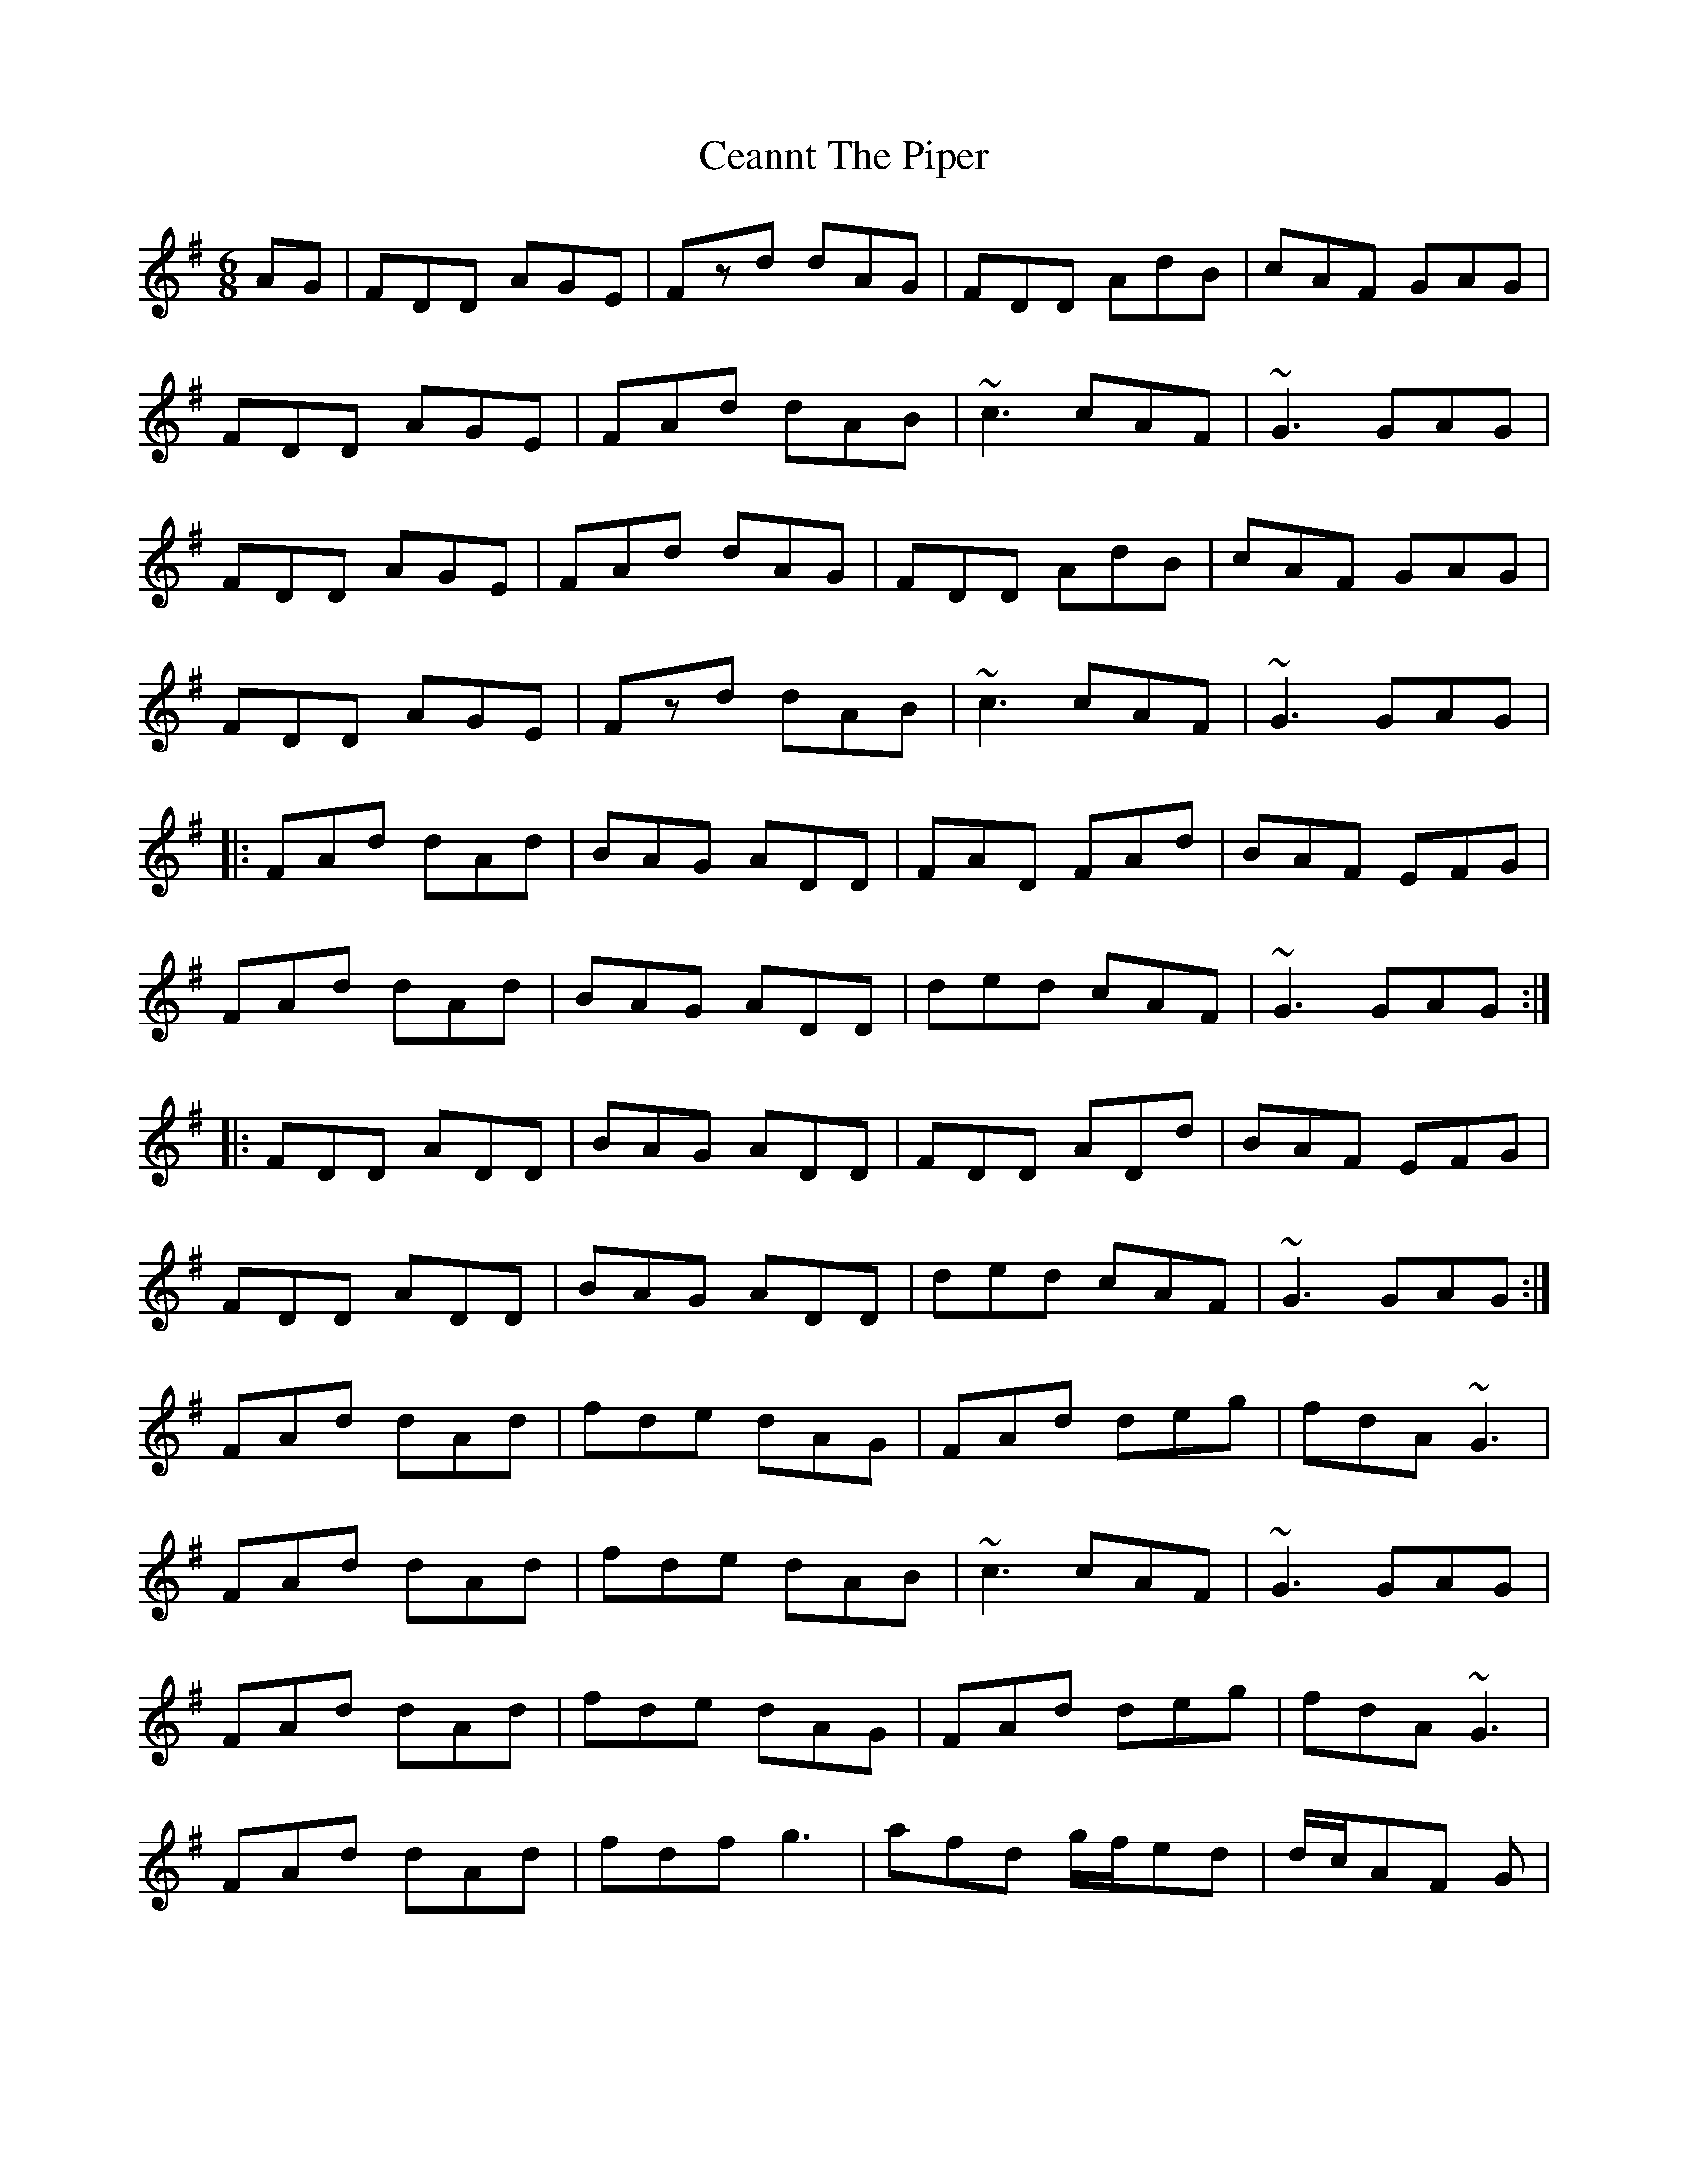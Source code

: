 X: 6647
T: Ceannt The Piper
R: jig
M: 6/8
K: Gmajor
AG|FDD AGE|Fzd dAG|FDD AdB|cAF GAG|
FDD AGE|FAd dAB|~c3 cAF|~G3 GAG|
FDD AGE|FAd dAG|FDD AdB|cAF GAG|
FDD AGE|Fzd dAB|~c3 cAF|~G3 GAG|
|:FAd dAd|BAG ADD|FAD FAd|BAF EFG|
FAd dAd|BAG ADD|ded cAF|~G3 GAG:|
|:FDD ADD|BAG ADD|FDD ADd|BAF EFG|
FDD ADD|BAG ADD|ded cAF|~G3 GAG:|
FAd dAd|fde dAG|FAd deg|fdA ~G3|
FAd dAd|fde dAB|~c3 cAF|~G3 GAG|
FAd dAd|fde dAG|FAd deg|fdA ~G3|
FAd dAd|fdf g3|afd g/f/ed|d/c/AF G|


